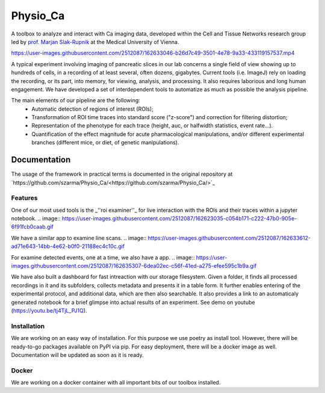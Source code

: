 =========
Physio_Ca
=========

A toolbox to analyze and interact with Ca imaging data, developed within the Cell and Tissue Networks research group led by `prof. Marjan Slak-Rupnik <https://www.meduniwien.ac.at/web/index.php?id=688&res_id=37&name=Marjan_Slak%20Rupnik>`_ at the Medical University of Vienna. 

https://user-images.githubusercontent.com/2512087/162633046-b26d7c49-3501-4e78-9a33-433119157537.mp4

A typical experiment involving imaging of pancreatic slices in our lab concerns a single field of view
showing up to hundreds of cells, in a recording of at least several, often dozens, gigabytes.
Current tools (i.e. ImageJ) rely on loading the recording, or its part, into memory, for viewing, analysis, and processing.
It also requires laborious and long human engagement.
We have developed a set of interdependent tools to automatize as much as possible the analysis pipeline. 

The main elements of our pipeline are the following:
 - Automatic detection of regions of interest (ROIs);
 - Transformation of ROI time traces into standard score ("z-score") and correction for filtering distortion;
 - Representation of the phenotype for each trace (height, auc, or halfwidth statistics, event rate...).
 - Quantification of the effect magnitude for acute pharmacological manipulations, and/or different experimental branches (different mice, or diet, of genetic manipulations).

.. image:: https://user-images.githubusercontent.com/2512087/162617713-efd571a5-784e-4b2c-99ee-663f25457527.png


Documentation
=============

The usage of the framework in practical terms is documented in the original repository at `https://github.com/szarma/Physio_Ca/<https://github.com/szarma/Physio_Ca/>`_


Features
--------

One of our most used tools is the _''roi examiner''_ for live interaction with the ROIs and their traces within a jupyter notebook.
.. image:: https://user-images.githubusercontent.com/2512087/162623035-c054b171-c222-47b0-905e-6f91fcb0caab.gif

We have a similar app to examine line scans.
.. image:: https://user-images.githubusercontent.com/2512087/162633612-ad71e643-14bb-4e62-b0f0-21188ec4c10c.gif

For examine detected events, one at a time, we also have a app.
.. image:: https://user-images.githubusercontent.com/2512087/162635307-6dea02ec-c56f-41ed-a275-efee595c1b9a.gif

We have also built a dashboard for fast intreaction with our storage filesystem. Given a folder, it finds all processed recordings in it and its subfolders, collects metadata and presents it in a table form. It further enables entering of the experimental protocol, and additional data, which are then also searchable. It also provides a link to an automaticaly generated notebook for a brief glimpse into actual results of an experiment. See demo on youtube (https://youtu.be/tj4TjL_PJ1Q).

Installation
------------

We are working on an easy way of installation. For this purpose we use poetry as install tool.
However, there will be ready-to-go packages available on PyPI via pip.
For easy deployment, there will be a docker image as well.
Documentation will be updated as soon as it is ready.


Docker
------

We are working on a docker container with all important bits of our toolbox installed.
